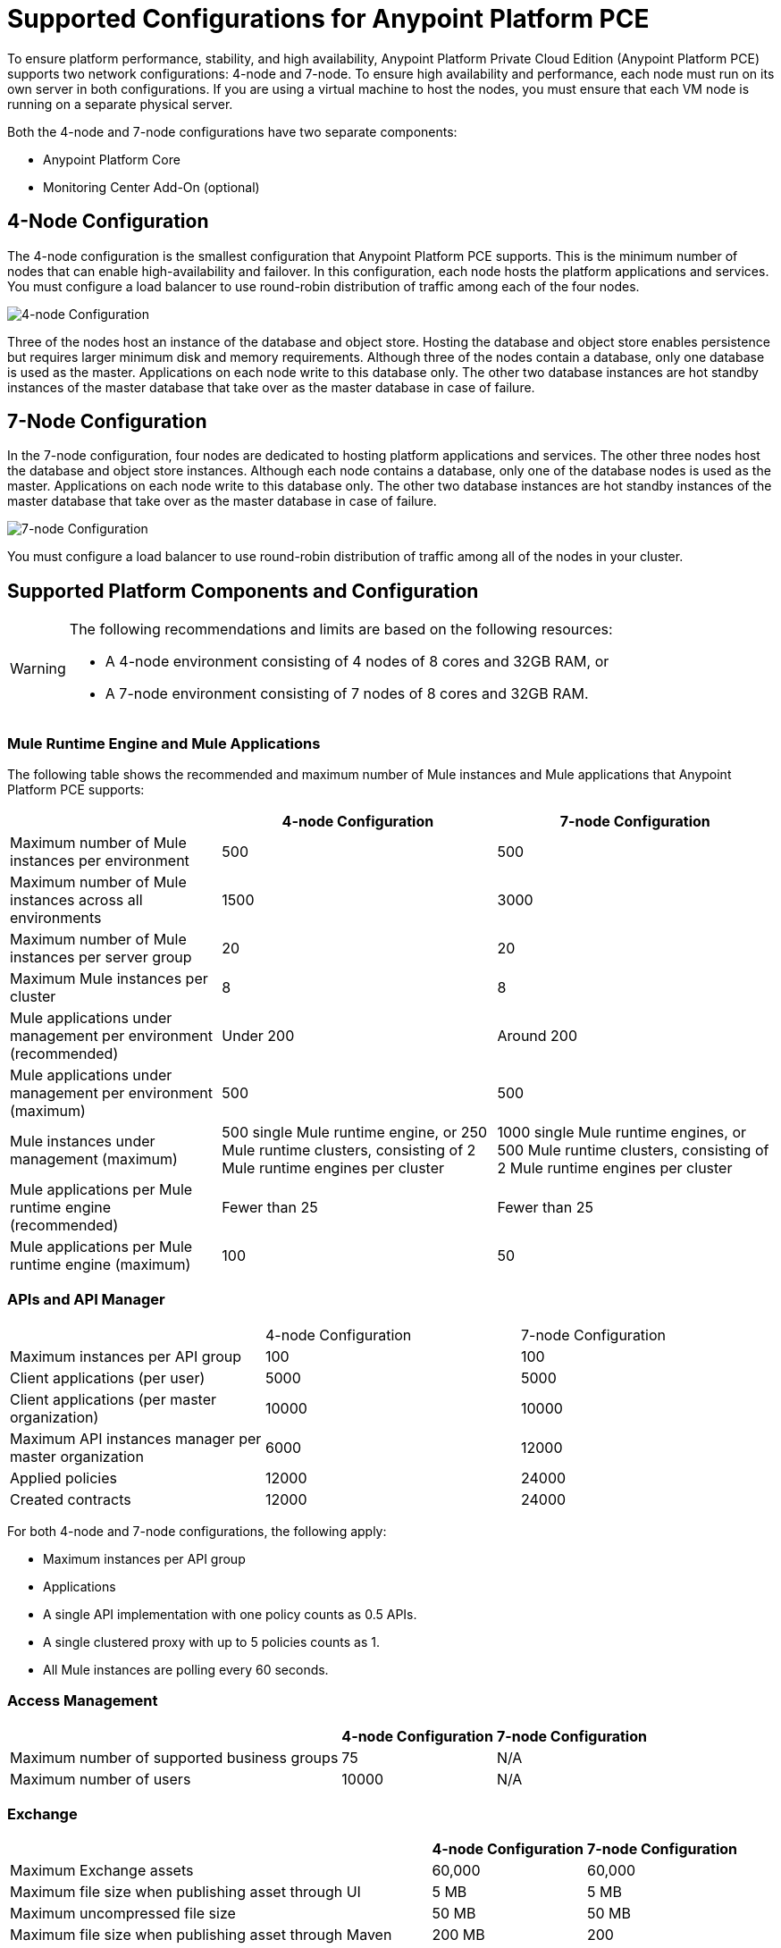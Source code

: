 = Supported Configurations for Anypoint Platform PCE

To ensure platform performance, stability, and high availability, Anypoint Platform Private Cloud Edition (Anypoint Platform PCE) supports two network configurations: 4-node and 7-node. To ensure high availability and performance, each node must run on its own server in both configurations. If you are using a virtual machine to host the nodes, you must ensure that each VM node is running on a separate physical server.

Both the 4-node and 7-node configurations have two separate components:

* Anypoint Platform Core
* Monitoring Center Add-On (optional)

== 4-Node Configuration

The 4-node configuration is the smallest configuration that Anypoint Platform PCE supports. This is the minimum number of nodes that can enable high-availability and failover. In this configuration, each node hosts the platform applications and services. You must configure a load balancer to use round-robin distribution of traffic among each of the four nodes.

image::configuration-4-node.png[4-node Configuration]

Three of the nodes host an instance of the database and object store. Hosting the database and object store enables persistence but requires larger minimum disk and memory requirements. Although three of the nodes contain a database, only one database is used as the master. Applications on each node write to this database only. The other two database instances are hot standby instances of the master database that take over as the master database in case of failure.

== 7-Node Configuration

In the 7-node configuration, four nodes are dedicated to hosting platform applications and services. The other three nodes host the database and object store instances. Although each node contains a database, only one of the database nodes is used as the master. Applications on each node write to this database only. The other two database instances are hot standby instances of the master database that take over as the master database in case of failure.

image::configuration-7-node.png[7-node Configuration]

You must configure a load balancer to use round-robin distribution of traffic among all of the nodes in your cluster.

== Supported Platform Components and Configuration

[WARNING]
====
The following recommendations and limits are based on the following resources:

* A 4-node environment consisting of 4 nodes of 8 cores and 32GB RAM, or
* A 7-node environment consisting of 7 nodes of 8 cores and 32GB RAM.
====


=== Mule Runtime Engine and Mule Applications

The following table shows the recommended and maximum number of Mule instances and Mule applications that Anypoint Platform PCE supports:

[%header%autowidth.spread]
|===
| | 4-node Configuration | 7-node Configuration
| Maximum number of Mule instances per environment | 500 | 500
| Maximum number of Mule instances across all environments | 1500 | 3000
| Maximum number of Mule instances per server group | 20 | 20
| Maximum Mule instances per cluster | 8 | 8
| Mule applications under management per environment (recommended) | Under 200 | Around 200
| Mule applications under management per environment (maximum) | 500 | 500
| Mule instances under management (maximum) | 500 single Mule runtime engine, or 250 Mule runtime clusters, consisting of 2 Mule runtime engines per cluster | 1000 single Mule runtime engines, or 500 Mule runtime clusters, consisting of 2 Mule runtime engines per cluster
| Mule applications per Mule runtime engine (recommended) | Fewer than 25 | Fewer than 25
| Mule applications per Mule runtime engine (maximum) | 100 | 50
|===


=== APIs and API Manager

|===
| | 4-node Configuration | 7-node Configuration
| Maximum instances per API group | 100 | 100
| Client applications (per user) | 5000 | 5000
| Client applications (per master organization) | 10000 | 10000
| Maximum API instances manager per master organization | 6000 | 12000
| Applied policies | 12000 | 24000
| Created contracts | 12000 | 24000
|===


For both 4-node and 7-node configurations, the following apply:

* Maximum instances per API group
* Applications

* A single API implementation with one policy counts as 0.5 APIs.
* A single clustered proxy with up to 5 policies counts as 1.
* All Mule instances are polling every 60 seconds.

=== Access Management

[%header%autowidth.spread]

|===
| | 4-node Configuration | 7-node Configuration
| Maximum number of supported business groups | 75 | N/A
| Maximum number of users | 10000 | N/A
|===


=== Exchange

[%header%autowidth.spread]
|===
| | 4-node Configuration | 7-node Configuration
| Maximum Exchange assets | 60,000 | 60,000
| Maximum file size when publishing asset through UI | 5 MB | 5 MB
| Maximum uncompressed file size | 50 MB | 50 MB
| Maximum file size when publishing asset through Maven | 200 MB | 200
| Maximum number of dependencies for a single asset | 100 | 100
| Maximum icon size | 2 MB | 2 MB
| Maximum number of resources (attachments) per asset portal | 100 | 100
| Maximum resource size for attachments to the asset portal | 2 MB | 2 MB
| Maximum indexable asset content for RAML or asset portal | 1 MB | 1 MB
| Maximum number of categories per organization | 500 | 500
| Maximum number of custom configurations per organization | 500 | 500
| Maximum number of pages in a portal | 50 | 50
| Maximum length of page name | 128 characters | 128 characters
| Maximum review title length | 300 characters | 300 characters
| Maximum review text length | 2048 characters | 2048 characters
|===

The 1 MB maximum indexable asset content for RAML or asset portal means that if your portal has more than 1MB in text, only the first 1MB will be indexed, and if your portal has more than 1 MB in RAML specifications, only the first 1 MB will be indexed.

=== API Designer and API Mocking Service

The following apply to both 4-node and 7-node configurations.

[%autowidth.spread]
|===
| Maximum number of projects | Limited by version control system
| Maximum number of concurrent users | 16
| Maximum number of mocking service instances | One per API version
| Maximum number of mocking service users | 16
|===

=== Anypoint Monitoring

Anypoint Monitoring is an optional, add-on component. See xref:anypoint-monitoring.adoc[Anypoint Monitoring on Anypoint Platform PCE]. The following limitations apply when using Anypoint Monitoring with Anypoint Platform PCE.

==== Enhanced API Analytics Monitoring Limits

* API Summary Metrics
** Retention: 1 year

* API IP Address Metrics
** Number of IP addresses per API per minute: limited to 20 unique IP addresses.
** Retention: 1 hour

* API Endpoint Metrics
** Number of endpoints per API per minute: limited to 100 unique endpoints
** Retention: 1 hour

==== Application Monitoring Limits

* Number of endpoints per application per minute: 5 unique endpoints
* Number of client IP addresses per application per minute: 5 unique endpoints


==== Custom Metrics

* Up to 10000 alerts
* System performs

====  Advanced Alert Limits

* Up to 20 alerts

==== Performance Limits

* Number of Mule instances: 3000
* Number of applications: 12000
* Number of application replicas: up to 12000. An application can run on multiple Mule instances in a server group or cluster.
* Number of APIs: up to 120000
* Number of custom metrics: 50

==== Examples of Supported Parameters

* 6000 applications, each with 1 extra replica corresponds to 12000 application replicas
* 2000 applications, each with 6 extra replicas corresponds to 12000 application replicas
* 12000 applications, with no replicas corresponds to 12000 application replicas

==== Hardware Requirements

* 3 Nodes
* CPU: 32 cores
* Memory: 128 GB
* Disk requirements:
** 4TB InfluxDB volume for each AMV node
** 500 GB Logstash volume per AMV node
** 500 GB insight-cassandra-meld volume per AMV node
** IOPS: 1500 IPS per volume (1 voolume each for Influx, logstash, and insight-cassandra-meld)
** Network: 10 GB/second

==== License Requirements

* The Influx Enterprise license (included in the Anypoint Monitoring subscription) is required to enable monitoring.

=== Anypoint Visualizer

Anypoint Platform PCE does not the support the following Anypoint Visualizer features:

* List of applications
+
If an application does not use Anypoint Monitoring, Anypoint Visualizer cannot track it on Anypoint Platform PCE.
* Policy visualization

== See Also

* xref:anypoint-monitoring.adoc[Anypoint Monitoring]
* xref:visualizer::index.adoc[Anypoint Visualizer]
